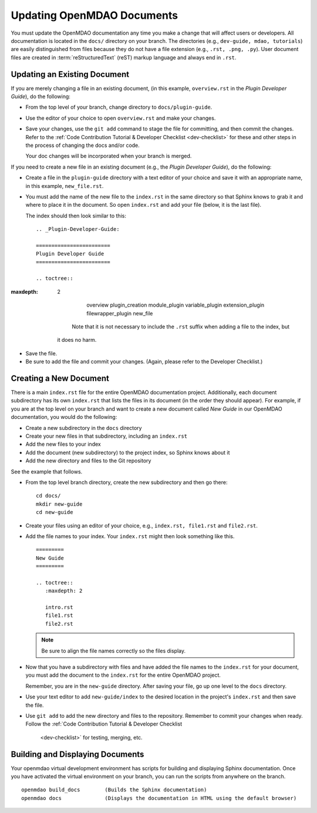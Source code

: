 .. index:: documentation; creating

Updating OpenMDAO Documents
===========================

You must update the OpenMDAO documentation any time you make a change that will affect users or
developers. All documentation is located in the ``docs/`` directory on your branch. The
directories (e.g., ``dev-guide, mdao, tutorials``) are easily distinguished from files because they
do not  have a file extension (e.g., ``.rst, .png, .py``). User document files are created in 
:term:`reStructuredText` (reST) markup language and always end in ``.rst``. 

Updating an Existing Document
-----------------------------

If you are merely changing a file in an existing document, (in this example, ``overview.rst`` in the
`Plugin Developer Guide`), do the following:

* From the top level of your branch, change directory to ``docs/plugin-guide``. 

* Use the editor of your choice to open ``overview.rst`` and make your changes. 

* Save your changes, use the ``git add`` command to stage the file for committing, and then commit
  the changes. Refer to the :ref:`Code Contribution Tutorial & Developer Checklist <dev-checklist>`
  for these and other steps in the process of changing the docs and/or code. 

  Your doc changes will be incorporated when your branch is merged.

If you need to create a new file in an existing document (e.g., the *Plugin Developer Guide*), do
the following:

* Create a file in the ``plugin-guide`` directory with a text editor of your choice and save it with
  an appropriate name, in this example, ``new_file.rst``. 

* You must add the name of the new file to the ``index.rst`` in the same directory so that Sphinx
  knows to grab it and where to place it in the document. So open ``index.rst`` and add your
  file (below, it is the last file). 
  
  The index should then look similar to this:

  ::
      
       .. _Plugin-Developer-Guide:

       ======================== 
       Plugin Developer Guide 
       ======================== 

       .. toctree::
:maxdepth: 2

           overview
           plugin_creation
           module_plugin
           variable_plugin
           extension_plugin
           filewrapper_plugin
           new_file


      Note that it is not necessary to include the ``.rst`` suffix when adding a file to the index, but
  it does no harm. 

* Save the file.

* Be sure to add the file and commit your changes. (Again, please refer to the Developer Checklist.)


.. index:: documentation; creating
.. index:: documentation; updating
 
Creating a New Document
-----------------------

There is a main ``index.rst`` file for the entire OpenMDAO documentation project. Additionally,
each document subdirectory has its own ``index.rst`` that lists the files in its document (in
the order they should appear). For example, if you are at the top level on your branch and want
to create a new document called *New Guide* in our OpenMDAO documentation, you would do the
following:

* Create a new subdirectory in the ``docs`` directory 
* Create your new files in that subdirectory, including an ``index.rst`` 
* Add the new files to your index
* Add the document (new subdirectory) to the project index, so Sphinx knows about it
* Add the new directory and files to the Git repository

See the example that follows.

* From the top level branch directory, create the new subdirectory and then go there:

  ::

    cd docs/   	
    mkdir new-guide   	
    cd new-guide

* Create your files using an editor of your choice, e.g., ``index.rst, file1.rst`` and ``file2.rst``.
	 

* Add the file names to your index. Your ``index.rst`` might then look something like this.

  ::

     =========
     New Guide
     =========

     .. toctree::
	:maxdepth: 2

	intro.rst
	file1.rst
	file2.rst 


  .. note:: Be sure to align the file names correctly so the files display. 


* Now that you have a subdirectory with files and have added the file names to the
  ``index.rst`` for your document, you must add the document to the ``index.rst`` for the
  entire OpenMDAO project. 

  Remember, you are in the ``new-guide`` directory. After saving your file, go up one level to the
  ``docs`` directory. 

* Use your text editor to add ``new-guide/index`` to the desired location in the project's
  ``index.rst`` and then save the file. 

* Use ``git add`` to add the new directory and files to the repository. Remember to commit
  your changes when ready. Follow the :ref:`Code Contribution Tutorial & Developer Checklist
      <dev-checklist>` for testing, merging, etc.


Building and Displaying Documents
----------------------------------

Your openmdao virtual development environment has scripts for building and displaying Sphinx
documentation. Once you have activated the virtual environment on your branch, you can run the
scripts from anywhere on the branch. 

::

  openmdao build_docs        (Builds the Sphinx documentation)
  openmdao docs              (Displays the documentation in HTML using the default browser) 












